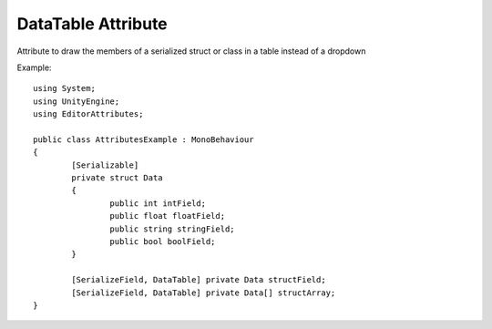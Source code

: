 DataTable Attribute
===================

Attribute to draw the members of a serialized struct or class in a table instead of a dropdown

Example::

	using System;
	using UnityEngine;
	using EditorAttributes;
	
	public class AttributesExample : MonoBehaviour
	{
		[Serializable]
		private struct Data
		{
			public int intField;
			public float floatField;
			public string stringField;
			public bool boolField;
		}
	
		[SerializeField, DataTable] private Data structField;
		[SerializeField, DataTable] private Data[] structArray;
	}

.. image:: ../Images/DataTable01.png
